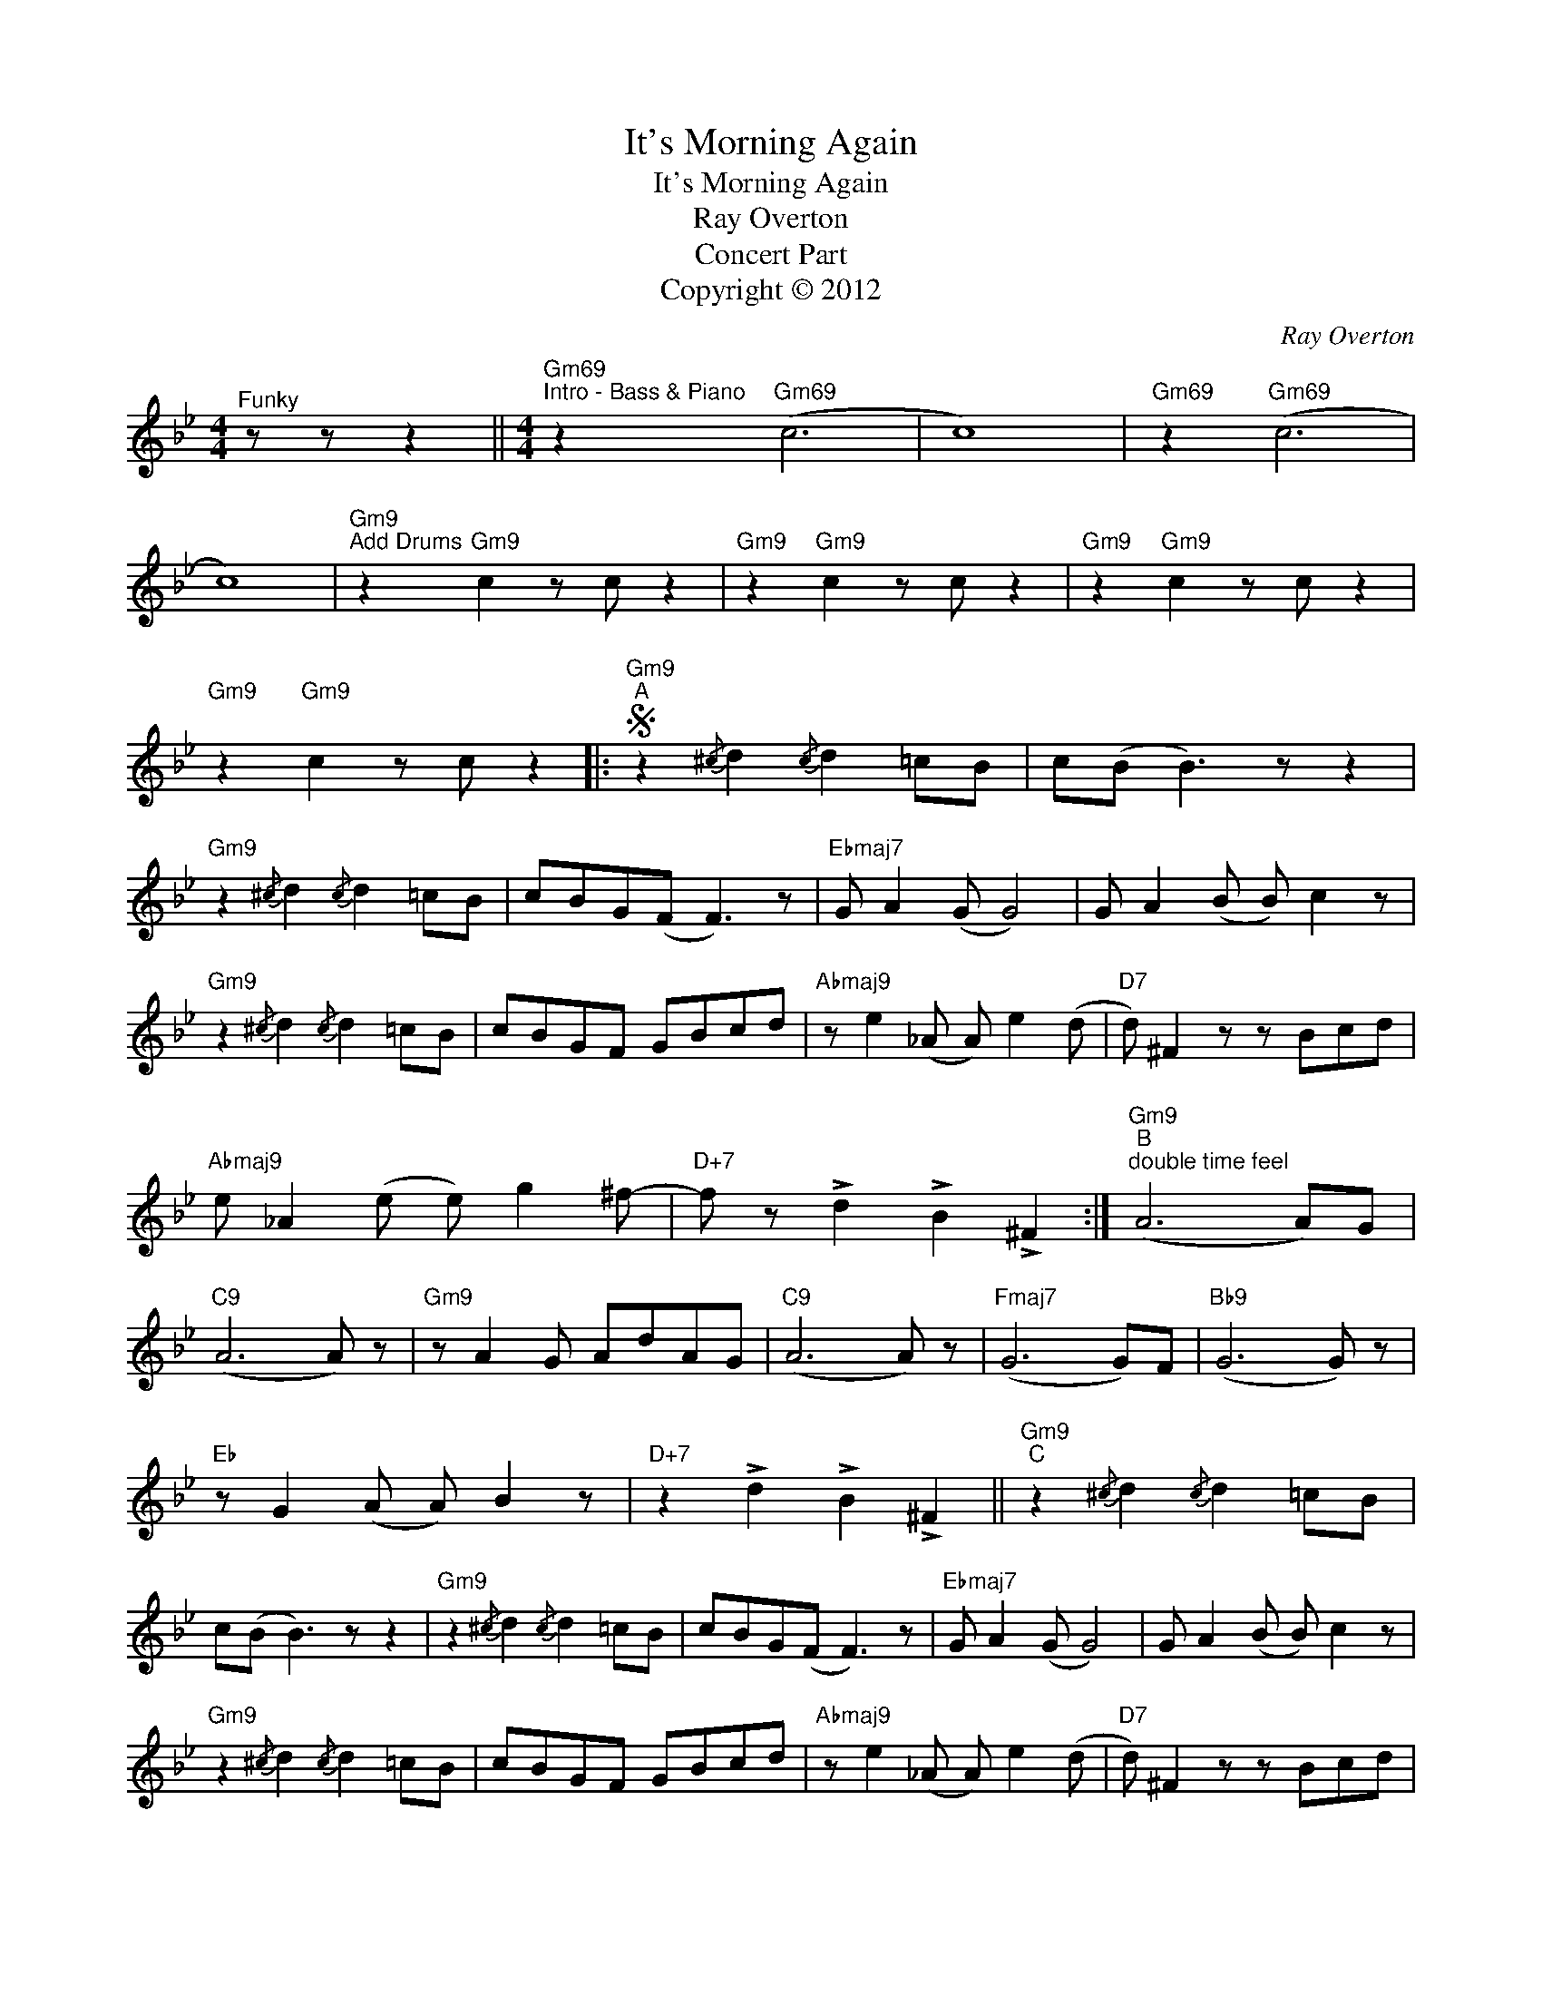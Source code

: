 X:1
T:It's Morning Again
T:It's Morning Again
T:Ray Overton
T:Concert Part
T:Copyright © 2012
C:Ray Overton
Z:Creative Commons BY
L:1/8
M:4/4
K:Bb
V:1 treble 
%%MIDI program 0
V:1
"^Funky" z z z2 ||[M:4/4]"Gm69""^Intro - Bass & Piano" z2"Gm69" (c6 | c8) |"Gm69" z2"Gm69" (c6 | %4
 c8) |"Gm9""^Add Drums" z2"Gm9" c2 z c z2 |"Gm9" z2"Gm9" c2 z c z2 |"Gm9" z2"Gm9" c2 z c z2 | %8
"Gm9" z2"Gm9" c2 z c z2 |:S"Gm9""^A" z2{/^c} d2{/c} d2 =cB | c(B B3) z z2 | %11
"Gm9" z2{/^c} d2{/c} d2 =cB | cBG(F F3) z |"Ebmaj7" G A2 (G G4) | G A2 (B B) c2 z | %15
"Gm9" z2{/^c} d2{/c} d2 =cB | cBGF GBcd |"Abmaj9" z e2 (_A A) e2 (d |"D7" d) ^F2 z z Bcd | %19
"Abmaj9" e _A2 (e e) g2 ^f- |"D+7" f z !>!d2 !>!B2 !>!^F2 :|"Gm9""^B""^double time feel" (A6 A)G | %22
"C9" (A6 A) z |"Gm9" z A2 G AdAG |"C9" (A6 A) z |"Fmaj7" (G6 G)F |"Bb9" (G6 G) z | %27
"Eb" z G2 (A A) B2 z |"D+7" z2 !>!d2 !>!B2 !>!^F2 ||"Gm9""^C" z2{/^c} d2{/c} d2 =cB | %30
 c(B B3) z z2 |"Gm9" z2{/^c} d2{/c} d2 =cB | cBG(F F3) z |"Ebmaj7" G A2 (G G4) | G A2 (B B) c2 z | %35
"Gm9" z2{/^c} d2{/c} d2 =cB | cBGF GBcd |"Abmaj9" z e2 (_A A) e2 (d |"D7" d) ^F2 z z Bcd | %39
"Abmaj9""^To Alt Ending" e _A2 (e e) g2 ^f- |"D+7" f z !>!d2 !>!B2"_D.S. al Coda" !>!^F2 |] %41
O"^Coda" !fermata!A8!fine! |]"Abmaj9""^Alternate Ending" e _A2 (e e) g2 (^f | %43
"D+7" ^f) B2 (d d)"Gm" ^f2"Gm" !>!g |] %44

